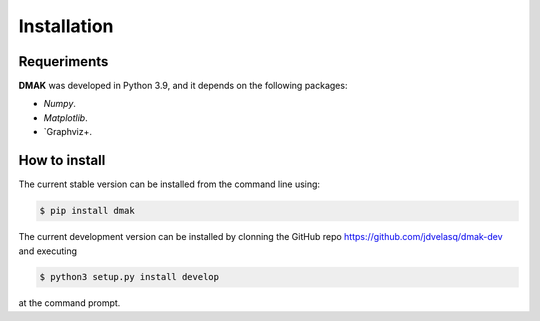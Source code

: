 Installation
===============================================================================

Requeriments
-------------------------------------------------------------------------------

**DMAK** was developed in Python 3.9, and it depends on the following packages:

* `Numpy`. 

* `Matplotlib`.

* `Graphviz+. 


How to install 
-------------------------------------------------------------------------------

The current stable version can be installed from the command line using:

.. code:: bash

    $ pip install dmak


The current development version can be installed by clonning the GitHub repo 
`<https://github.com/jdvelasq/dmak-dev>`_ and executing 

.. code:: bash

    $ python3 setup.py install develop

at the command prompt.